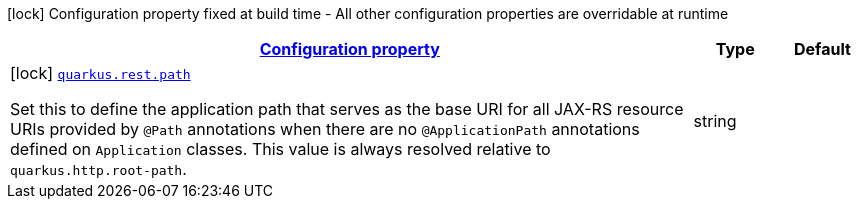 [.configuration-legend]
icon:lock[title=Fixed at build time] Configuration property fixed at build time - All other configuration properties are overridable at runtime
[.configuration-reference, cols="80,.^10,.^10"]
|===

h|[[quarkus-rest-resteasy-reactive-server-config_configuration]]link:#quarkus-rest-resteasy-reactive-server-config_configuration[Configuration property]

h|Type
h|Default

a|icon:lock[title=Fixed at build time] [[quarkus-rest-resteasy-reactive-server-config_quarkus.rest.path]]`link:#quarkus-rest-resteasy-reactive-server-config_quarkus.rest.path[quarkus.rest.path]`

[.description]
--
Set this to define the application path that serves as the base URI for all JAX-RS resource URIs provided by `@Path` annotations when there are no `@ApplicationPath` annotations defined on `Application` classes. 
 This value is always resolved relative to `quarkus.http.root-path`.
--|string 
|

|===